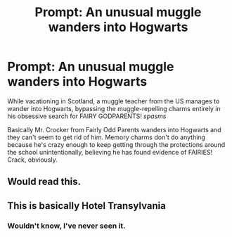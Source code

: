 #+TITLE: Prompt: An unusual muggle wanders into Hogwarts

* Prompt: An unusual muggle wanders into Hogwarts
:PROPERTIES:
:Author: ShredofInsanity
:Score: 26
:DateUnix: 1567649442.0
:DateShort: 2019-Sep-05
:FlairText: Prompt
:END:
While vacationing in Scotland, a muggle teacher from the US manages to wander into Hogwarts, bypassing the muggle-repelling charms entirely in his obsessive search for FAIRY GODPARENTS! /spasms/

Basically Mr. Crocker from Fairly Odd Parents wanders into Hogwarts and they can't seem to get rid of him. Memory charms don't do anything because he's crazy enough to keep getting through the protections around the school unintentionally, believing he has found evidence of FAIRIES! Crack, obviously.


** Would read this.
:PROPERTIES:
:Author: VulpineKitsune
:Score: 2
:DateUnix: 1567674987.0
:DateShort: 2019-Sep-05
:END:


** This is basically Hotel Transylvania
:PROPERTIES:
:Author: N0rmanPr1c3
:Score: 1
:DateUnix: 1567698011.0
:DateShort: 2019-Sep-05
:END:

*** Wouldn't know, I've never seen it.
:PROPERTIES:
:Author: ShredofInsanity
:Score: 1
:DateUnix: 1567707577.0
:DateShort: 2019-Sep-05
:END:
